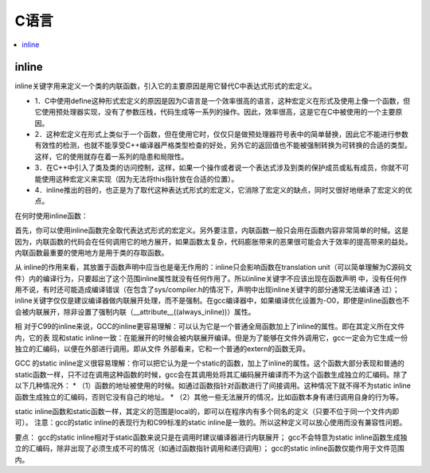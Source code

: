 .. _lan_c:

C语言
===============

.. contents::
    :local:

inline
-----------


inline关键字用来定义一个类的内联函数，引入它的主要原因是用它替代C中表达式形式的宏定义。

* 1．C中使用define这种形式宏定义的原因是因为C语言是一个效率很高的语言，这种宏定义在形式及使用上像一个函数，但它使用预处理器实现，没有了参数压栈，代码生成等一系列的操作。因此，效率很高，这是它在C中被使用的一个主要原因。
* 2．这种宏定义在形式上类似于一个函数，但在使用它时，仅仅只是做预处理器符号表中的简单替换，因此它不能进行参数有效性的检测，也就不能享受C++编译器严格类型检查的好处，另外它的返回值也不能被强制转换为可转换的合适的类型。这样，它的使用就存在着一系列的隐患和局限性。
* 3．在C++中引入了类及类的访问控制，这样，如果一个操作或者说一个表达式涉及到类的保护成员或私有成员，你就不可能使用这种宏定义来实现（因为无法将this指针放在合适的位置）。
* 4．inline推出的目的，也正是为了取代这种表达式形式的宏定义，它消除了宏定义的缺点，同时又很好地继承了宏定义的优点。

在何时使用inline函数：

首先，你可以使用inline函数完全取代表达式形式的宏定义。另外要注意，内联函数一般只会用在函数内容非常简单的时候。这是因为，内联函数的代码会在任何调用它的地方展开，如果函数太复杂，代码膨胀带来的恶果很可能会大于效率的提高带来的益处。内联函数最重要的使用地方是用于类的存取函数。


从 inline的作用来看，其放置于函数声明中应当也是毫无作用的：inline只会影响函数在translation unit（可以简单理解为C源码文件）内的编译行为，只要超出了这个范围inline属性就没有任何作用了。所以inline关键字不应该出现在函数声明 中，没有任何作用不说，有时还可能造成编译错误（在包含了sys/compiler.h的情况下，声明中出现inline关键字的部分通常无法编译通 过）；
inline关键字仅仅是建议编译器做内联展开处理，而不是强制。在gcc编译器中，如果编译优化设置为-O0，即使是inline函数也不会被内联展开，除非设置了强制内联（__attribute__((always_inline))）属性。

相 对于C99的inline来说，GCC的inline更容易理解：可以认为它是一个普通全局函数加上了inline的属性。即在其定义所在文件内，它的表 现和static inline一致：在能展开的时候会被内联展开编译。但是为了能够在文件外调用它，gcc一定会为它生成一份独立的汇编码，以便在外部进行调用。即从文件 外部看来，它和一个普通的extern的函数无异。

GCC 的static inline定义很容易理解：你可以把它认为是一个static的函数，加上了inline的属性。这个函数大部分表现和普通的static函数一样，只不过在调用这种函数的时候，gcc会在其调用处将其汇编码展开编译而不为这个函数生成独立的汇编码。除了以下几种情况外：
* （1）函数的地址被使用的时候。如通过函数指针对函数进行了间接调用。这种情况下就不得不为static inline函数生成独立的汇编码，否则它没有自己的地址。
* （2）其他一些无法展开的情况，比如函数本身有递归调用自身的行为等。

static inline函数和static函数一样，其定义的范围是local的，即可以在程序内有多个同名的定义（只要不位于同一个文件内即可）。
注意：gcc的static inline的表现行为和C99标准的static inline是一致的。所以这种定义可以放心使用而没有兼容性问题。

要点：
gcc的static inline相对于static函数来说只是在调用时建议编译器进行内联展开；
gcc不会特意为static inline函数生成独立的汇编码，除非出现了必须生成不可的情况（如通过函数指针调用和递归调用）；
gcc的static inline函数仅能作用于文件范围内。
